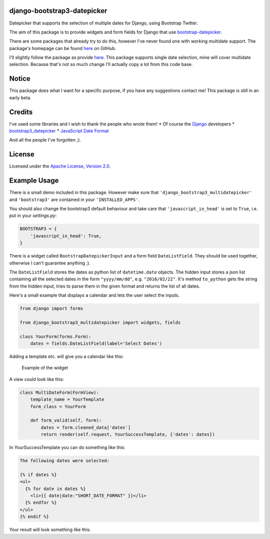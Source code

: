 django-bootstrap3-datepicker
============================

Datepicker that supports the selection of multiple dates for Django,
using Bootstrap Twitter.

The aim of this package is to provide widgets and form fields for Django
that use
`bootstrap-datepicker <http://bootstrap-datepicker.readthedocs.org/en/latest/index.html>`__.

There are some packages that already try to do this, however I've never
found one with working multidate support. The package's homepage can be
found
`here <https://github.com/FabianWe/django-bootstrap3-multidatepicker>`__
on GitHub.

I'll slightly follow the package as provide
`here <https://github.com/nkunihiko/django-bootstrap3-datetimepicker>`__.
This package supports single date selection, mine will cover multidate
selection. Because that's not so much change I'll actually copy a lot
from this code base.

Notice
======

This package does what I want for a specific purpose, if you have any
suggestions contact me! This package is still in an early beta.

Credits
=======

I've used some libraries and I wish to thank the people who wrote them!
\* Of course the `Django <https://www.djangoproject.com/>`__ developers
\*
`bootstrap3\_datepicker <http://bootstrap-datepicker.readthedocs.org/en/latest/index.html>`__
\* `JavaScript Date
Format <http://blog.stevenlevithan.com/archives/date-time-format>`__

And all the people I've forgotten ;).

License
=======

Licensed under the `Apache License, Version
2.0 <http://www.apache.org/licenses/LICENSE-2.0>`__.

Example Usage
=============

There is a small demo included in this package. However make sure that
``'django_bootstrap3_multidatepicker'`` and ``'bootstrap3'`` are
contained in your ``'INSTALLED_APPS'``.

You should also change the bootstrap3 default behaviour and take care
that ``'javascript_in_head'`` is set to ``True``, i.e. put in your
*settings.py*:

.. code:: python

    BOOTSTRAP3 = {
        'javascript_in_head': True,
    }

There is a widget called ``BootstrapDatepickerInput`` and a form field
``DateListField``. They should be used together, otherwise I can't
guarantee anything ;).

The ``DateListField`` stores the dates as python list of
``datetime.date`` objects. The hidden input stores a json list
containing all the selected dates in the form ``"yyyy/mm/dd"``, e.g.
``"2016/02/22"``. It's method ``to_python`` gets the string from the
hidden input, tries to parse them in the given format and returns the
list of all dates.

Here's a small example that displays a calendar and lets the user select
the inputs.

.. code:: python

    from django import forms

    from django_bootstrap3_multidatepicker import widgets, fields

    class YourForm(forms.Form):
        dates = fields.DateListField(label='Select Dates')

Adding a template etc. will give you a calendar like this:

.. figure:: doc/imgs/widget_example.png
   :alt: Example of the widget

   Example of the widget
A view could look like this:

.. code:: python

    class MultiDateForm(FormView):
        template_name = YourTemplate
        form_class = YourForm

        def form_valid(self, form):
            dates = form.cleaned_data['dates']
            return render(self.request, YourSuccessTemplate, {'dates': dates})

In YourSuccessTemplate you can do something like this:

.. code:: html

    The following dates were selected:

    {% if dates %}
    <ul>
      {% for date in dates %}
        <li>{{ date|date:"SHORT_DATE_FORMAT" }}</li>
      {% endfor %}
    </ul>
    {% endif %}

Your result will look something like this: |Success page|

.. |Success page| image:: doc/imgs/success.png
